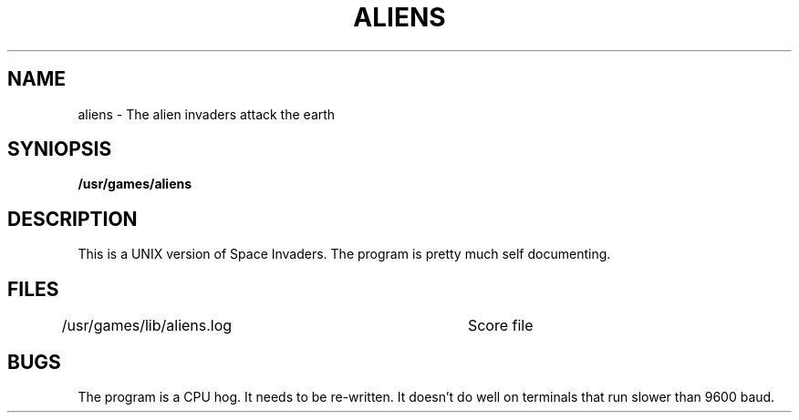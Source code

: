 ./"	Copyright (c) 1988 AT&T
./"	All Rights Reserved 
./"	THIS IS UNPUBLISHED PROPRIETARY SOURCE CODE OF AT&T
./"	The copyright notice above does not evidence any 
./"	actual or intended publication of such source code.
./"
.TH ALIENS 6 4/2/81
.UC 4
.SH NAME
aliens \- The alien invaders attack the earth
.SH SYNIOPSIS
.B /usr/games/aliens
.SH DESCRIPTION
.PP
This is a UNIX version of Space Invaders.  The program is pretty much self
documenting.
.SH FILES
/usr/games/lib/aliens.log	Score file
.SH BUGS
The program is a CPU hog.  It needs to be re-written.
It doesn't do well on terminals that run slower than 9600 baud.
